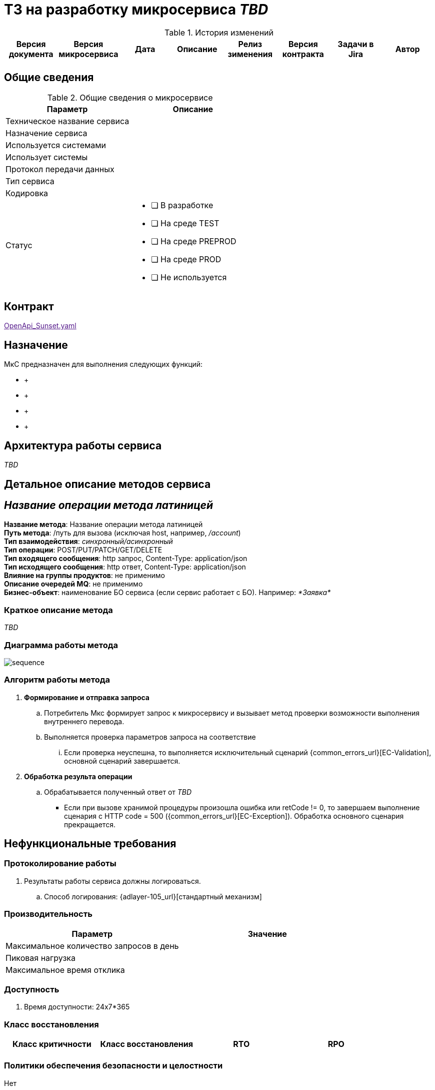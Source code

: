 = ТЗ на разработку микросервиса _TBD_

.История изменений
|===
|Версия документа|Версия микросервиса|Дата|Описание| Релиз зименения | Версия контракта | Задачи в Jira | Автор

| | | | | | | |
|===

== Общие сведения
.Общие сведения о микросервисе
[cols="1a,1a", options="header"]
|===
|Параметр |Описание
|Техническое название сервиса	| 
|Назначение сервиса	| 
|Используется системами	| 
|Использует системы	| 
|Протокол передачи данных	| 
|Тип сервиса	|  
|Кодировка	| 
|Статус	| 
* [ ] В разработке
* [ ] На среде TEST
* [ ] На среде PREPROD
* [ ] На среде PROD
* [ ] Не используется
|===

== Контракт 
link:[OpenApi_Sunset.yaml]

== Назначение 
МкС предназначен для выполнения следующих функций:

*     + 
*      +
*      +
*      +

== Архитектура работы сервиса

_TBD_


== Детальное описание методов сервиса
== _Название операции метода латиницей_ +
*Название метода*:  Название операции метода латиницей +
*Путь метода*: /путь для вызова (исключая host, например, _/account_) +
*Тип взаимодействия*: _синхронный/асинхронный_ +
*Тип операции*: POST/PUT/PATCH/GET/DELETE +
*Тип входящего сообщения*: http запрос, Content-Type: application/json +
*Тип исходящего сообщения*: http ответ, Content-Type: application/json +
*Влияние на группы продуктов*: не применимо +
*Описание очередей MQ*: не применимо +
*Бизнес-объект*: наименование БО сервиса (если сервис работает с БО). Например: _*Заявка*_ +


=== Краткое описание метода

_TBD_

=== Диаграмма работы метода
image::./diagrams/sequence.puml[]

=== Алгоритм работы метода
. *Формирование и отправка запроса*
.. Потребитель Мкс формирует запрос к микросервису и вызывает метод проверки возможности выполнения внутреннего перевода.
.. Выполняется проверка параметров запроса на соответствие 
... Если проверка неуспешна, то выполняется исключительный сценарий {common_errors_url}[EC-Validation], основной сценарий завершается.

. *Обработка результа операции*
.. Обрабатывается полученный ответ от _TBD_
- Если при вызове хранимой процедуры произошла ошибка или retCode != 0, то завершаем выполнение сценария с HTTP code = 500 ({common_errors_url}[EC-Exception]). Обработка основного сценария прекращается.

== Нефункциональные требования
=== Протоколирование работы
. Результаты работы сервиса должны логироваться.
.. Способ логирования: {adlayer-105_url}[стандартный механизм]

=== Производительность
|===
h|Параметр	h|Значение

|Максимальное количество запросов в день	| 
|Пиковая нагрузка| 
|Максимальное время отклика	|
|===

=== Доступность
. Время доступности: 24x7*365

=== Класс восстановления
|===
|Класс критичности	|Класс восстановления |RTO |RPO

| | | |
|===

=== Политики обеспечения безопасности и целостности
Нет

=== Аутентификация и авторизация
. Необходимо использовать аутентификацию системы X.

=== Защищаемые объекты
. Размещение во внутреннем контуре.
